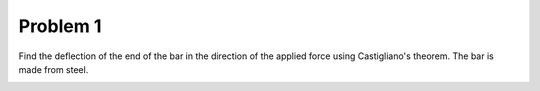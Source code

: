 Problem 1
=========

Find the deflection of the end of the bar in the direction of the applied force
using Castigliano's theorem. The bar is made from steel.

.. image:: hw-05-prob-01.png
   :class: homeworkfig
